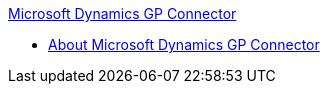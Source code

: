 .xref:index.adoc[Microsoft Dynamics GP Connector]
* xref:index.adoc[About Microsoft Dynamics GP Connector]
